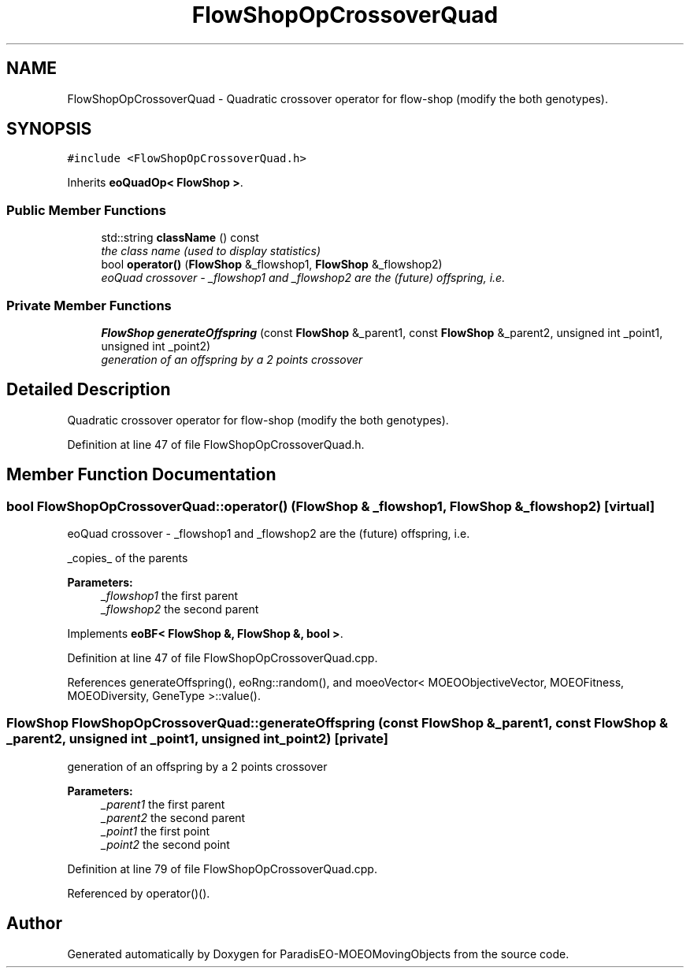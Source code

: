 .TH "FlowShopOpCrossoverQuad" 3 "8 Oct 2007" "Version 1.0" "ParadisEO-MOEOMovingObjects" \" -*- nroff -*-
.ad l
.nh
.SH NAME
FlowShopOpCrossoverQuad \- Quadratic crossover operator for flow-shop (modify the both genotypes).  

.PP
.SH SYNOPSIS
.br
.PP
\fC#include <FlowShopOpCrossoverQuad.h>\fP
.PP
Inherits \fBeoQuadOp< FlowShop >\fP.
.PP
.SS "Public Member Functions"

.in +1c
.ti -1c
.RI "std::string \fBclassName\fP () const "
.br
.RI "\fIthe class name (used to display statistics) \fP"
.ti -1c
.RI "bool \fBoperator()\fP (\fBFlowShop\fP &_flowshop1, \fBFlowShop\fP &_flowshop2)"
.br
.RI "\fIeoQuad crossover - _flowshop1 and _flowshop2 are the (future) offspring, i.e. \fP"
.in -1c
.SS "Private Member Functions"

.in +1c
.ti -1c
.RI "\fBFlowShop\fP \fBgenerateOffspring\fP (const \fBFlowShop\fP &_parent1, const \fBFlowShop\fP &_parent2, unsigned int _point1, unsigned int _point2)"
.br
.RI "\fIgeneration of an offspring by a 2 points crossover \fP"
.in -1c
.SH "Detailed Description"
.PP 
Quadratic crossover operator for flow-shop (modify the both genotypes). 
.PP
Definition at line 47 of file FlowShopOpCrossoverQuad.h.
.SH "Member Function Documentation"
.PP 
.SS "bool FlowShopOpCrossoverQuad::operator() (\fBFlowShop\fP & _flowshop1, \fBFlowShop\fP & _flowshop2)\fC [virtual]\fP"
.PP
eoQuad crossover - _flowshop1 and _flowshop2 are the (future) offspring, i.e. 
.PP
_copies_ of the parents 
.PP
\fBParameters:\fP
.RS 4
\fI_flowshop1\fP the first parent 
.br
\fI_flowshop2\fP the second parent 
.RE
.PP

.PP
Implements \fBeoBF< FlowShop &, FlowShop &, bool >\fP.
.PP
Definition at line 47 of file FlowShopOpCrossoverQuad.cpp.
.PP
References generateOffspring(), eoRng::random(), and moeoVector< MOEOObjectiveVector, MOEOFitness, MOEODiversity, GeneType >::value().
.SS "\fBFlowShop\fP FlowShopOpCrossoverQuad::generateOffspring (const \fBFlowShop\fP & _parent1, const \fBFlowShop\fP & _parent2, unsigned int _point1, unsigned int _point2)\fC [private]\fP"
.PP
generation of an offspring by a 2 points crossover 
.PP
\fBParameters:\fP
.RS 4
\fI_parent1\fP the first parent 
.br
\fI_parent2\fP the second parent 
.br
\fI_point1\fP the first point 
.br
\fI_point2\fP the second point 
.RE
.PP

.PP
Definition at line 79 of file FlowShopOpCrossoverQuad.cpp.
.PP
Referenced by operator()().

.SH "Author"
.PP 
Generated automatically by Doxygen for ParadisEO-MOEOMovingObjects from the source code.
